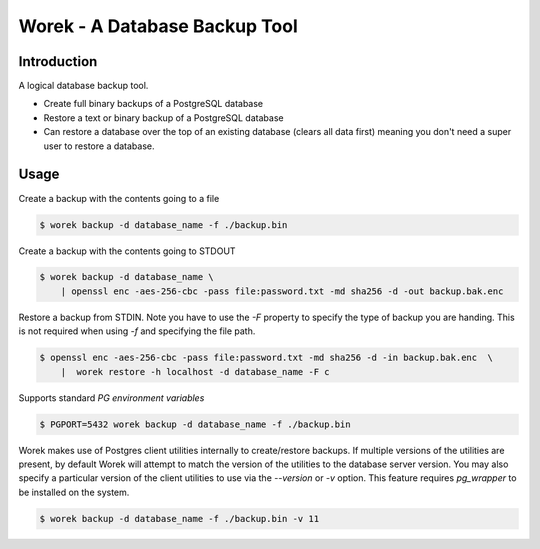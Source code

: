 Worek - A Database Backup Tool
##############################

.. image:: https://circleci.com/gh/level12/worek.svg?style=shield
    :target: https://circleci.com/gh/level12/worek
.. image:: https://codecov.io/gh/level12/worek/branch/master/graph/badge.svg
    :target: https://codecov.io/gh/level12/worek


Introduction
---------------

A logical database backup tool.

* Create full binary backups of a PostgreSQL database
* Restore a text or binary backup of a PostgreSQL database
* Can restore a database over the top of an existing database (clears all data
  first) meaning you don't need a super user to restore a database.


Usage
--------------

Create a backup with the contents going to a file

.. code::

  $ worek backup -d database_name -f ./backup.bin


Create a backup with the contents going to STDOUT

.. code::

  $ worek backup -d database_name \
      | openssl enc -aes-256-cbc -pass file:password.txt -md sha256 -d -out backup.bak.enc


Restore a backup from STDIN. Note you have to use the `-F` property to specify
the type of backup you are handing. This is not required when using `-f` and
specifying the file path.

.. code::

  $ openssl enc -aes-256-cbc -pass file:password.txt -md sha256 -d -in backup.bak.enc  \
      |  worek restore -h localhost -d database_name -F c


Supports standard `PG environment variables`

.. code::

  $ PGPORT=5432 worek backup -d database_name -f ./backup.bin


Worek makes use of Postgres client utilities internally to create/restore backups.
If multiple versions of the utilities are present, by default Worek will attempt to match the
version of the utilities to the database server version. You may also specify a particular version
of the client utilities to use via the `--version` or `-v` option. This feature requires
`pg_wrapper` to be installed on the system.

.. code::

  $ worek backup -d database_name -f ./backup.bin -v 11

.. _PG environment variables: https://www.postgresql.org/docs/current/libpq-envars.html
